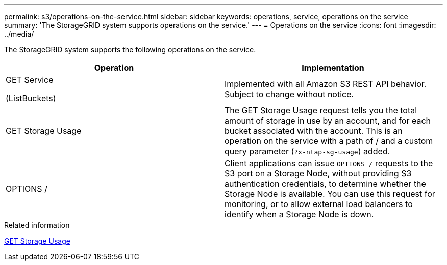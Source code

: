 ---
permalink: s3/operations-on-the-service.html
sidebar: sidebar
keywords: operations, service, operations on the service
summary: 'The StorageGRID system supports operations on the service.'
---
= Operations on the service
:icons: font
:imagesdir: ../media/

[.lead]
The StorageGRID system supports the following operations on the service.

[options="header"]
|===
| Operation| Implementation

| GET Service

 (ListBuckets)
| Implemented with all Amazon S3 REST API behavior. Subject to change without notice.

| GET Storage Usage
| The GET Storage Usage request tells you the total amount of storage in use by an account, and for each bucket associated with the account. This is an operation on the service with a path of / and a custom query parameter (`?x-ntap-sg-usage`) added.

| OPTIONS /
| Client applications can issue `OPTIONS /` requests to the S3 port on a Storage Node, without providing S3 authentication credentials, to determine whether the Storage Node is available. You can use this request for monitoring, or to allow external load balancers to identify when a Storage Node is down.
|===

.Related information

link:get-storage-usage-request.html[GET Storage Usage]
